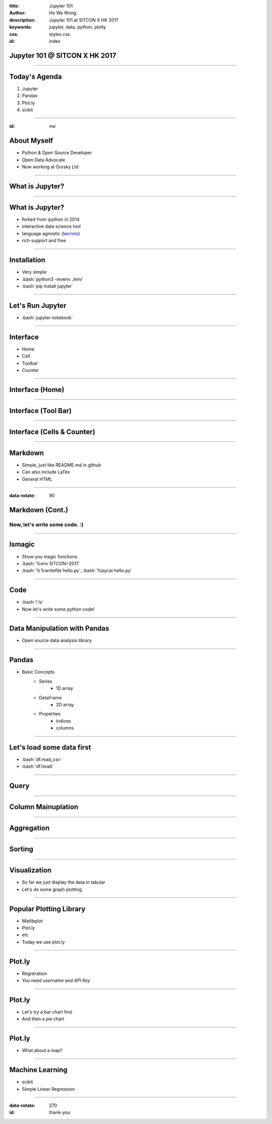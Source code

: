 :title: Jupyter 101
:author: Ho Wa Wong
:description: Jupyter 101 at SITCON X HK 2017
:keywords: jupyter, data, python, plotly
:css: styles.css
:id: index

Jupyter 101 @ SITCON X HK 2017
==============================


.. raw:: html

  <p>
  Wong Ho Wa<br/>
  howa.wong@gmail.com<br/>
  2 Oct, 2017<br/>
  </p>

----

Today's Agenda
==============

1. Jupyter
2. Pandas
3. Plot.ly
4. scikit

----

:id: me

About Myself
============

* Python & Open Source Developer
* Open Data Advocate
* Now working at Oursky Ltd

.. image:: images/me.jpg




----

What is Jupyter?
================

----


.. _kernels: https://github.com/jupyter/jupyter/wiki/jupyter-kernels

What is Jupyter?
================

* forked from ipython in 2014
* interactive data science tool
* language agnostic (kernels_)
* rich support and free

----

.. role:: bash(code)
   :language: bash

Installation
============

* Very simple
* :bash:`python3 -mvenv ./env`
* :bash:`pip install jupyter`

----

Let's Run Jupyter 
=================
* :bash:`jupyter notebook`


----

Interface
=========

* Home
* Cell
* Toolbar
* Counter

----

Interface (Home)
================
.. image:: images/home.png



----


Interface (Tool Bar)
====================

.. image:: images/toolbar.png



----

Interface (Cells & Counter)
===========================


.. image:: images/cells.png






----



Markdown
================

* Simple, just like README.md in github
* Can also include LaTex
* General HTML

----


:data-rotate: 90

Markdown (Cont.)
================

Now, let's write some code. :)
------------------------------

----


lsmagic
=======
* Show you magic functions
* :bash:`%env SITCON=2017`
* :bash:`%%writefile hello.py`, :bash:`%pycat hello.py`

----

Code
====

* :bash:`! ls`
* Now let's write some python code!


----

Data Manipulation with Pandas
=============================

.. image:: http://pandas.pydata.org/_static/pandas_logo.png

* Open source data analysis library

----

Pandas
======
* Basic Concepts
	* Series
		* 1D array
	* DataFrame
		* 2D array
	* Properties
		* indices
		* columns

----

Let's load some data first
==========================
* :bash:`df.read_csv`
* :bash:`df.head`

.. image:: images/df_head.png


----

Query
=====



----

Column Mainuplation
===================

----

Aggregation
===========


----


Sorting
=======


----

Visualization
=============

* So far we just display the data in tabular
* Let's do some graph plotting

----

Popular Plotting Library
========================
* Matlibplot
* Plot.ly
* etc
* Today we use plot.ly

----

Plot.ly
==========

* Registration 
* You need `username` and `API Key`

.. image:: images/api_key.png

----

Plot.ly
=======
* Let's try a bar chart first
* And then a pie chart


----

Plot.ly
=======
* What about a map?



----

Machine Learning
================
* scikit
* Simple Linear Regression

----

:data-rotate: 270
:id: thank-you

.. image:: images/thankyou.jpg
